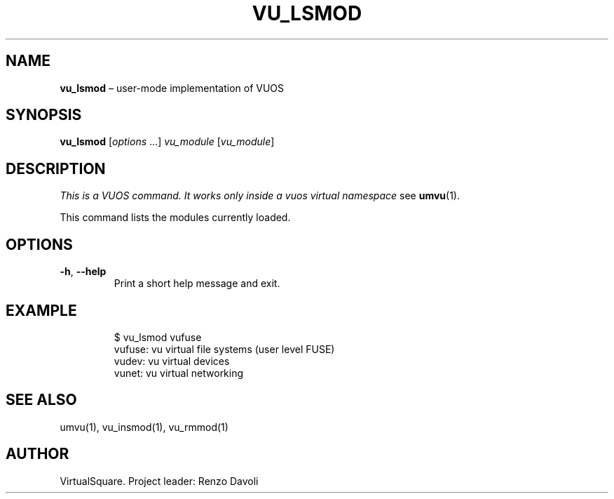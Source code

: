 .\" Copyright (C) 2019 VirtualSquare. Project Leader: Renzo Davoli
.\"
.\" This is free documentation; you can redistribute it and/or
.\" modify it under the terms of the GNU General Public License,
.\" as published by the Free Software Foundation, either version 2
.\" of the License, or (at your option) any later version.
.\"
.\" The GNU General Public License's references to "object code"
.\" and "executables" are to be interpreted as the output of any
.\" document formatting or typesetting system, including
.\" intermediate and printed output.
.\"
.\" This manual is distributed in the hope that it will be useful,
.\" but WITHOUT ANY WARRANTY; without even the implied warranty of
.\" MERCHANTABILITY or FITNESS FOR A PARTICULAR PURPOSE.  See the
.\" GNU General Public License for more details.
.\"
.\" You should have received a copy of the GNU General Public
.\" License along with this manual; if not, write to the Free
.\" Software Foundation, Inc., 51 Franklin St, Fifth Floor, Boston,
.\" MA 02110-1301 USA.
.\"
.\" Automatically generated by Pandoc 3.1.11
.\"
.TH "VU_LSMOD" "1" "January 2024" "VirtualSquare\-VUOS" "General Commands Manual"
.SH NAME
\f[CB]vu_lsmod\f[R] \[en] user\-mode implementation of VUOS
.SH SYNOPSIS
\f[CB]vu_lsmod\f[R] [\f[I]options\f[R] \&...]
\f[I]vu_module\f[R] [\f[I]vu_module\f[R]]
.SH DESCRIPTION
\f[I]This is a VUOS command.
It works only inside a vuos virtual namespace\f[R] see
\f[CB]umvu\f[R](1).
.PP
This command lists the modules currently loaded.
.SH OPTIONS
.TP
\f[CB]\-h\f[R], \f[CB]\-\-help\f[R]
Print a short help message and exit.
.SH EXAMPLE
.IP
.EX
$ vu_lsmod vufuse
vufuse: vu virtual file systems (user level FUSE)
vudev: vu virtual devices
vunet: vu virtual networking
.EE
.SH SEE ALSO
umvu(1), vu_insmod(1), vu_rmmod(1)
.SH AUTHOR
VirtualSquare.
Project leader: Renzo Davoli

